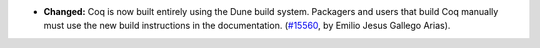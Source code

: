 - **Changed:**
  Coq is now built entirely using the Dune build system. Packagers and
  users that build Coq manually must use the new build
  instructions in the documentation.
  (`#15560 <https://github.com/coq/coq/pull/15560>`_,
  by Emilio Jesus Gallego Arias).
